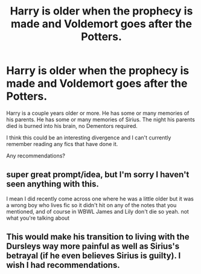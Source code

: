 #+TITLE: Harry is older when the prophecy is made and Voldemort goes after the Potters.

* Harry is older when the prophecy is made and Voldemort goes after the Potters.
:PROPERTIES:
:Author: TheVoteMote
:Score: 32
:DateUnix: 1597027528.0
:DateShort: 2020-Aug-10
:FlairText: Request
:END:
Harry is a couple years older or more. He has some or many memories of his parents. He has some or many memories of Sirius. The night his parents died is burned into his brain, no Dementors required.

I think this could be an interesting divergence and I can't currently remember reading any fics that have done it.

Any recommendations?


** super great prompt/idea, but I'm sorry I haven't seen anything with this.

I mean I did recently come across one where he was a little older but it was a wrong boy who lives fic so it didn't hit on any of the notes that you mentioned, and of course in WBWL James and Lily don't die so yeah. not what you're talking about
:PROPERTIES:
:Author: karigan_g
:Score: 3
:DateUnix: 1597088740.0
:DateShort: 2020-Aug-11
:END:


** This would make his transition to living with the Dursleys way more painful as well as Sirius's betrayal (if he even believes Sirius is guilty). I wish I had recommendations.
:PROPERTIES:
:Author: mj_park3r
:Score: 2
:DateUnix: 1597078217.0
:DateShort: 2020-Aug-10
:END:

